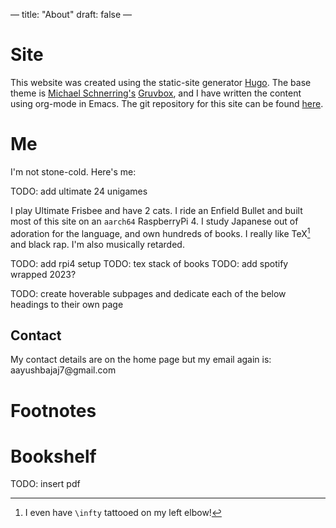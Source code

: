 ---
title: "About"
draft: false
---

* Site

This website was created using the static-site generator [[https://gohugo.io][_Hugo_]]. The base theme is [[https://schnerring.net][_Michael Schnerring's_]] [[https://github.com/schnerring/hugo-theme-gruvbox][_Gruvbox_]], and I have written the content using org-mode in Emacs. The git repository for this site can be found [[https://github.com/abaj8494/abaj.ai][here]].

* Me

I'm not stone-cold. Here's me:

TODO: add ultimate 24 unigames

I play Ultimate Frisbee and have 2 cats. I ride an Enfield Bullet and built most of this site on an =aarch64= RaspberryPi 4. I study Japanese out of adoration for the language, and own hundreds of books. I really like TeX[fn:1] and black rap. I'm also musically retarded.


TODO: add rpi4 setup
TODO: tex stack of books
TODO: add spotify wrapped 2023?

TODO: create hoverable subpages and dedicate each of the below headings to their own page

** Contact

My contact details are on the home page but my email again is: aayushbajaj7@gmail.com

* Footnotes

[fn:1] I even have =\infty= tattooed on my left elbow! 


* Bookshelf

TODO: insert pdf
